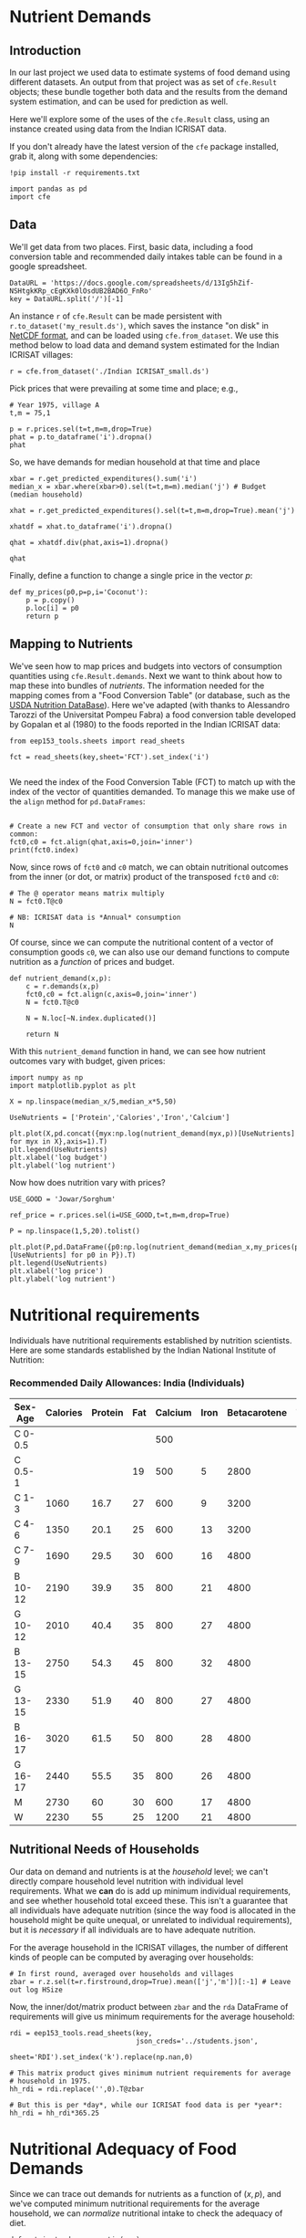 * Nutrient Demands
  :PROPERTIES:
  :EXPORT_FILE_NAME: ../Materials/Project4/example_nutrition_demands.ipynb
  :END:
** Introduction
 In our last project we used data to estimate systems of food demand
 using different datasets.  An output from that project was as set of
 =cfe.Result= objects; these bundle together both data and the results
 from the demand system estimation, and can be used for prediction as
 well.  

 Here we'll explore some of the uses of the =cfe.Result= class, using
 an instance created using data from the Indian ICRISAT data.

 If you don't already have the latest version of the =cfe= package
 installed, grab it, along with some dependencies:
 #+begin_src ipython
!pip install -r requirements.txt
 #+end_src

 #+begin_src ipython :results silent
import pandas as pd
import cfe
 #+end_src

** Data
 We'll get data from two places.  First, basic data, including a food
 conversion table and recommended daily intakes table can be found in
 a google spreadsheet.  


#+begin_src ipython
DataURL = 'https://docs.google.com/spreadsheets/d/13Ig5hZif-NSHtgkKRp_cEgKXk0lOsdUB2BAD6O_FnRo'
key = DataURL.split('/')[-1]
#+end_src
 An instance =r= of =cfe.Result= can be made persistent with
 =r.to_dataset('my_result.ds')=, which saves the instance "on disk" in
 [[https://en.wikipedia.org/wiki/NetCDF][NetCDF format]], and can be loaded using =cfe.from_dataset=.  We use
 this method below to load data and demand system estimated for the
 Indian ICRISAT villages:
#+begin_src ipython
r = cfe.from_dataset('./Indian ICRISAT_small.ds')
 #+end_src

 Pick prices that were prevailing at some time and place; e.g.,
 #+begin_src ipython
# Year 1975, village A
t,m = 75,1

p = r.prices.sel(t=t,m=m,drop=True)
phat = p.to_dataframe('i').dropna()
phat
 #+end_src

 So, we have demands for median household at that time and place
 #+begin_src ipython
xbar = r.get_predicted_expenditures().sum('i')
median_x = xbar.where(xbar>0).sel(t=t,m=m).median('j') # Budget (median household)

xhat = r.get_predicted_expenditures().sel(t=t,m=m,drop=True).mean('j')

xhatdf = xhat.to_dataframe('i').dropna()

qhat = xhatdf.div(phat,axis=1).dropna()

qhat
 #+end_src

 Finally, define a function to change a single price in the vector $p$:
 #+begin_src ipython :results silent
def my_prices(p0,p=p,i='Coconut'):
    p = p.copy()
    p.loc[i] = p0
    return p
 #+end_src

** Mapping to Nutrients

 We've seen how to map prices and budgets into vectors of consumption
 quantities using =cfe.Result.demands=.  Next we want to think about
 how to map these into bundles of /nutrients/.  The information needed
 for the mapping comes from a "Food Conversion Table" (or database,
 such as the [[https://ndb.nal.usda.gov/ndb/doc/apilist/API-FOOD-REPORTV2.md][USDA Nutrition DataBase]]).   Here we've adapted (with
 thanks to Alessandro Tarozzi of the Universitat Pompeu Fabra) a food
 conversion table developed by Gopalan et al (1980) to the foods
 reported in the Indian ICRISAT data:
 #+begin_src ipython
from eep153_tools.sheets import read_sheets

fct = read_sheets(key,sheet='FCT').set_index('i')

 #+end_src

 We need the index of the Food Conversion Table (FCT) to match up with
 the index of the vector of quantities demanded.   To manage this we
 make use of the =align= method for =pd.DataFrames=:
 #+begin_src ipython 

# Create a new FCT and vector of consumption that only share rows in common:
fct0,c0 = fct.align(qhat,axis=0,join='inner')
print(fct0.index)
 #+end_src

 Now, since rows of =fct0= and =c0= match, we can obtain nutritional
 outcomes from the inner (or dot, or matrix) product of the transposed
 =fct0= and =c0=:

 #+begin_src ipython
# The @ operator means matrix multiply
N = fct0.T@c0

# NB: ICRISAT data is *Annual* consumption
N
 #+end_src

 Of course, since we can compute the nutritional content of a vector of
 consumption goods =c0=, we can also use our demand functions to
 compute nutrition as a /function/ of prices and budget.  

 #+begin_src ipython
def nutrient_demand(x,p):
    c = r.demands(x,p)
    fct0,c0 = fct.align(c,axis=0,join='inner')
    N = fct0.T@c0

    N = N.loc[~N.index.duplicated()]
    
    return N
 #+end_src

 With this =nutrient_demand= function in hand, we can see how nutrient
 outcomes vary with budget, given prices:
 #+begin_src ipython
import numpy as np
import matplotlib.pyplot as plt

X = np.linspace(median_x/5,median_x*5,50)

UseNutrients = ['Protein','Calories','Iron','Calcium']

plt.plot(X,pd.concat({myx:np.log(nutrient_demand(myx,p))[UseNutrients] for myx in X},axis=1).T)
plt.legend(UseNutrients)
plt.xlabel('log budget')
plt.ylabel('log nutrient')
 #+end_src


 Now how does nutrition vary with prices?

 #+begin_src ipython
USE_GOOD = 'Jowar/Sorghum'

ref_price = r.prices.sel(i=USE_GOOD,t=t,m=m,drop=True)

P = np.linspace(1,5,20).tolist()

plt.plot(P,pd.DataFrame({p0:np.log(nutrient_demand(median_x,my_prices(p0,i=USE_GOOD)))[UseNutrients] for p0 in P}).T)
plt.legend(UseNutrients)
plt.xlabel('log price')
plt.ylabel('log nutrient')
 #+end_src

* Nutritional requirements                                         

 Individuals have nutritional requirements established by nutrition
 scientists.  Here are some standards established by the Indian
 National Institute of Nutrition:


*** Recommended Daily Allowances: India (Individuals)
 #+name: rda
 | Sex-Age | Calories | Protein | Fat | Calcium | Iron | Betacarotene | Thiamine | Riboflavin | Niacin | Ascorbic Acid |
 |---------+----------+---------+-----+---------+------+--------------+----------+------------+--------+---------------|
 | C 0-0.5 |          |         |     |     500 |      |              |       .2 |         .3 |        |            25 |
 | C 0.5-1 |          |         |  19 |     500 |    5 |         2800 |       .3 |         .4 |        |            25 |
 | C 1-3   |     1060 |    16.7 |  27 |     600 |    9 |         3200 |       .5 |         .6 |      8 |            40 |
 | C 4-6   |     1350 |    20.1 |  25 |     600 |   13 |         3200 |       .7 |         .8 |     11 |            40 |
 | C 7-9   |     1690 |    29.5 |  30 |     600 |   16 |         4800 |       .8 |         1. |     13 |            40 |
 | B 10-12 |     2190 |    39.9 |  35 |     800 |   21 |         4800 |      1.1 |        1.3 |     15 |            40 |
 | G 10-12 |     2010 |    40.4 |  35 |     800 |   27 |         4800 |       1. |        1.2 |     13 |            40 |
 | B 13-15 |     2750 |    54.3 |  45 |     800 |   32 |         4800 |      1.4 |        1.6 |     16 |            40 |
 | G 13-15 |     2330 |    51.9 |  40 |     800 |   27 |         4800 |      1.2 |        1.4 |     14 |            40 |
 | B 16-17 |     3020 |    61.5 |  50 |     800 |   28 |         4800 |      1.5 |        1.8 |     17 |            40 |
 | G 16-17 |     2440 |    55.5 |  35 |     800 |   26 |         4800 |       1. |        1.2 |     14 |            40 |
 | M       |     2730 |      60 |  30 |     600 |   17 |         4800 |      1.4 |        1.4 |     18 |            40 |
 | W       |     2230 |      55 |  25 |    1200 |   21 |         4800 |      1.1 |        1.3 |     14 |            40 |

*** Recommended Daily Allowances: Tanzania                         :noexport:

| Sex-Age | Calories |   Protein | Vitamin A | Vitamin B6 | Vitamin B12 | Vitamin C | Vitamin D | Vitamin E | Calcium |   Iron | Magnesium |  Zinc |
|---------+----------+-----------+-----------+------------+-------------+-----------+-----------+-----------+---------+--------+-----------+-------|
| C 0-2   |      680 |     13.05 |    395833 |       0.35 |       0.725 |     28.75 |         5 |      3850 |   437.5 |  4.325 |     51.25 | 3.775 |
| C 2-5   |      900 |      13.8 |    400000 |       0.55 |        1.05 |        30 |         5 |      5000 |     550 |   5.05 |        68 |  4.45 |
| C 6-9   |     1260 | 19.581875 |    400000 |        0.9 |        1.65 |     33.75 |         5 |      6500 |     675 |  6.875 |        94 |   5.4 |
| C 10-14 |     1650 |   31.4712 |    400000 |       1.35 |        2.43 |      38.5 |         5 |      8400 |     840 |   9.22 |       128 |  6.65 |
| C 15-17 |     2020 |    42.126 |    400000 |       1.67 |           3 |     41.67 |         5 |      9670 |  966.67 | 10.867 |    153.33 |   7.6 |
| Men     |     2800 |   45.8344 |    600000 |        1.5 |         2.4 |        45 |         5 |     10000 |    1150 |      9 |       260 |     7 |
| Women   |     2290 |   45.8344 |    500000 |        1.4 |         2.4 |        45 |         5 |      5000 |    1150 |     20 |       220 |   4.9 |

#+begin_src ipython :var RDA=rda :colnames no :exports none :results silent
rda=pd.DataFrame([x[1:] for x in RDA[1:]],columns=RDA[0][1:],index=[x[0] for x in RDA[1:]])
rda.to_pickle('rda.df')
#+end_src

** Nutritional Needs of Households
   Our data on demand and nutrients is at the /household/ level; we
   can't directly compare household level nutrition with individual
   level requirements.  What we *can* do is add up minimum individual
   requirements, and see whether household total exceed these.  This
   isn't a guarantee that all individuals have adequate nutrition
   (since the way food is allocated in the household might be quite
   unequal, or unrelated to individual requirements), but it is
   /necessary/ if all individuals are to have adequate nutrition.

   For the average household in the ICRISAT villages, the number of
   different kinds of people can be computed by averaging over households:
#+begin_src ipython :results silent
# In first round, averaged over households and villages
zbar = r.z.sel(t=r.firstround,drop=True).mean(['j','m'])[:-1] # Leave out log HSize
#+end_src

Now, the inner/dot/matrix product between =zbar= and the =rda=
DataFrame of requirements will give us minimum requirements for the
average household:
#+begin_src ipython
rdi = eep153_tools.read_sheets(key,
                               json_creds='../students.json',
                               sheet='RDI').set_index('k').replace(np.nan,0)

# This matrix product gives minimum nutrient requirements for average
# household in 1975.
hh_rdi = rdi.replace('',0).T@zbar

# But this is per *day*, while our ICRISAT food data is per *year*:
hh_rdi = hh_rdi*365.25
#+end_src

* Nutritional Adequacy of Food Demands                            
Since we can trace out demands for nutrients as a function of $(x,p)$,
and we've computed minimum nutritional requirements for the average
household, we can /normalize/ nutritional intake to check the adequacy
of diet.
#+begin_src ipython :results silent
def nutrient_adequacy_ratio(x,p):
    return nutrient_demand(x,p)/hh_rdi
#+end_src

In terms of normalized nutrients, any household with more than one
unit of any given nutrient (or zero in logs) will be consuming a
minimally adequate level of the nutrient; below this level there's
clearly nutritional inadequacy.  For this reason the ratio of
actual nutrients to required nutrients is termed the "nutrient
adequacy ratio," or NAR.

#+begin_src ipython
plt.plot(X,pd.concat({x:np.log(nutrient_adequacy_ratio(x,p))[UseNutrients] for x in X},axis=1).T)
plt.legend(UseNutrients)
plt.xlabel('log budget')
plt.ylabel('log nutrient adequacy ratio')
plt.axhline(0)
#+end_src

As before, we can also vary relative prices.  Here we trace out
nutritional adequacy varying the price of a single good:
#+begin_src ipython
poorer_x = median_x/2

plt.plot(pd.concat({p0:np.log(nutrient_adequacy_ratio(poorer_x,my_prices(p0,i=USE_GOOD)))[UseNutrients] for p0 in P},axis=1).T,P)
plt.legend(UseNutrients)
plt.ylabel('Price')
plt.xlabel('log nutrient adequacy ratio')
plt.axvline(0)
plt.axhline(p.sel(i=USE_GOOD).values)
#+end_src


